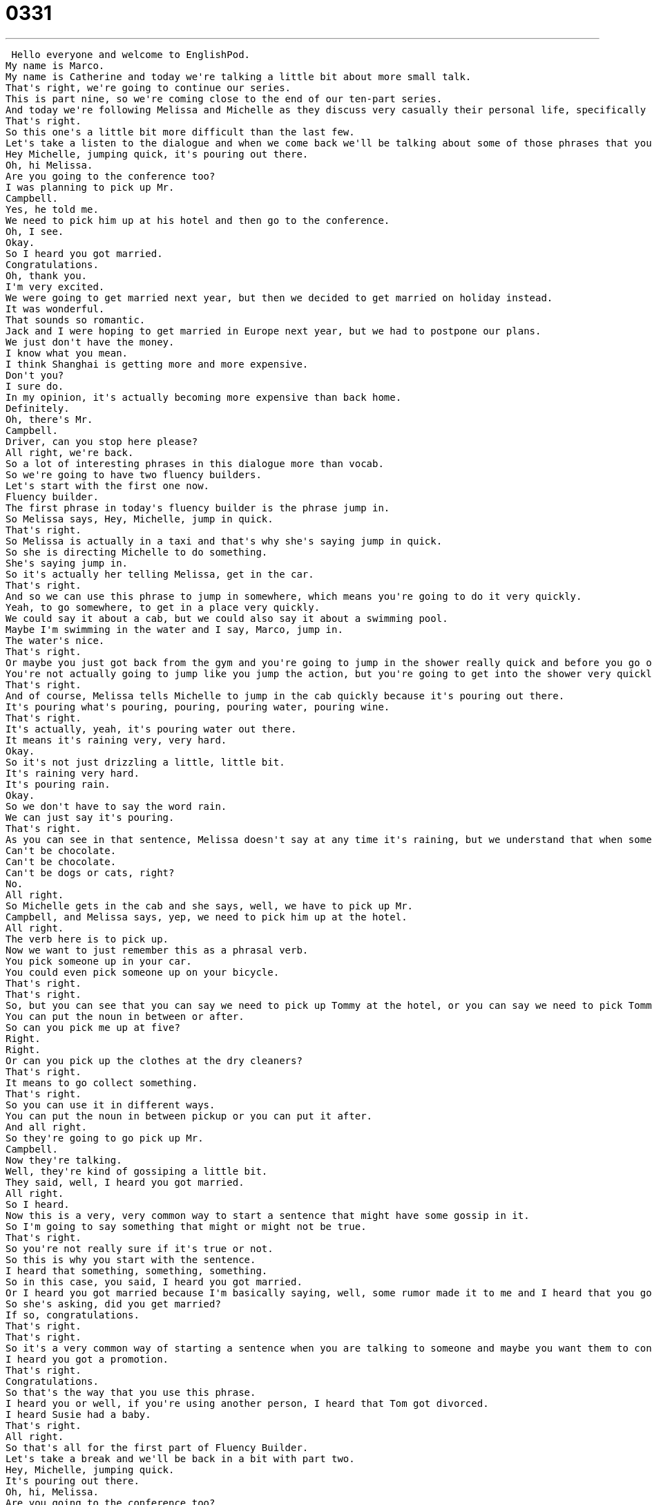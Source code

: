 = 0331
:toc: left
:toclevels: 3
:sectnums:
:stylesheet: ../../../../myAdocCss.css

'''


 Hello everyone and welcome to EnglishPod.
My name is Marco.
My name is Catherine and today we're talking a little bit about more small talk.
That's right, we're going to continue our series.
This is part nine, so we're coming close to the end of our ten-part series.
And today we're following Melissa and Michelle as they discuss very casually their personal life, specifically about their marriages or getting married.
That's right.
So this one's a little bit more difficult than the last few.
Let's take a listen to the dialogue and when we come back we'll be talking about some of those phrases that you heard.
Hey Michelle, jumping quick, it's pouring out there.
Oh, hi Melissa.
Are you going to the conference too?
I was planning to pick up Mr.
Campbell.
Yes, he told me.
We need to pick him up at his hotel and then go to the conference.
Oh, I see.
Okay.
So I heard you got married.
Congratulations.
Oh, thank you.
I'm very excited.
We were going to get married next year, but then we decided to get married on holiday instead.
It was wonderful.
That sounds so romantic.
Jack and I were hoping to get married in Europe next year, but we had to postpone our plans.
We just don't have the money.
I know what you mean.
I think Shanghai is getting more and more expensive.
Don't you?
I sure do.
In my opinion, it's actually becoming more expensive than back home.
Definitely.
Oh, there's Mr.
Campbell.
Driver, can you stop here please?
All right, we're back.
So a lot of interesting phrases in this dialogue more than vocab.
So we're going to have two fluency builders.
Let's start with the first one now.
Fluency builder.
The first phrase in today's fluency builder is the phrase jump in.
So Melissa says, Hey, Michelle, jump in quick.
That's right.
So Melissa is actually in a taxi and that's why she's saying jump in quick.
So she is directing Michelle to do something.
She's saying jump in.
So it's actually her telling Melissa, get in the car.
That's right.
And so we can use this phrase to jump in somewhere, which means you're going to do it very quickly.
Yeah, to go somewhere, to get in a place very quickly.
We could say it about a cab, but we could also say it about a swimming pool.
Maybe I'm swimming in the water and I say, Marco, jump in.
The water's nice.
That's right.
Or maybe you just got back from the gym and you're going to jump in the shower really quick and before you go out again.
You're not actually going to jump like you jump the action, but you're going to get into the shower very quickly.
That's right.
And of course, Melissa tells Michelle to jump in the cab quickly because it's pouring out there.
It's pouring what's pouring, pouring, pouring water, pouring wine.
That's right.
It's actually, yeah, it's pouring water out there.
It means it's raining very, very hard.
Okay.
So it's not just drizzling a little, little bit.
It's raining very hard.
It's pouring rain.
Okay.
So we don't have to say the word rain.
We can just say it's pouring.
That's right.
As you can see in that sentence, Melissa doesn't say at any time it's raining, but we understand that when somebody says it's pouring out there, you know that means it's raining very hard.
Can't be chocolate.
Can't be chocolate.
Can't be dogs or cats, right?
No.
All right.
So Michelle gets in the cab and she says, well, we have to pick up Mr.
Campbell, and Melissa says, yep, we need to pick him up at the hotel.
All right.
The verb here is to pick up.
Now we want to just remember this as a phrasal verb.
You pick someone up in your car.
You could even pick someone up on your bicycle.
That's right.
That's right.
So, but you can see that you can say we need to pick up Tommy at the hotel, or you can say we need to pick Tommy up so you can use it both ways.
You can put the noun in between or after.
So can you pick me up at five?
Right.
Right.
Or can you pick up the clothes at the dry cleaners?
That's right.
It means to go collect something.
That's right.
So you can use it in different ways.
You can put the noun in between pickup or you can put it after.
And all right.
So they're going to go pick up Mr.
Campbell.
Now they're talking.
Well, they're kind of gossiping a little bit.
They said, well, I heard you got married.
All right.
So I heard.
Now this is a very, very common way to start a sentence that might have some gossip in it.
So I'm going to say something that might or might not be true.
That's right.
So you're not really sure if it's true or not.
So this is why you start with the sentence.
I heard that something, something, something.
So in this case, you said, I heard you got married.
Or I heard you got married because I'm basically saying, well, some rumor made it to me and I heard that you got married, but I'm not sure.
So she's asking, did you get married?
If so, congratulations.
That's right.
That's right.
So it's a very common way of starting a sentence when you are talking to someone and maybe you want them to confirm this news or this gossip or this rumor is true or not.
I heard you got a promotion.
That's right.
Congratulations.
So that's the way that you use this phrase.
I heard you or well, if you're using another person, I heard that Tom got divorced.
I heard Susie had a baby.
That's right.
All right.
So that's all for the first part of Fluency Builder.
Let's take a break and we'll be back in a bit with part two.
Hey, Michelle, jumping quick.
It's pouring out there.
Oh, hi, Melissa.
Are you going to the conference too?
I was planning to pick up Mr.
Campbell.
Yes, he told me we need to pick him up at his hotel and then go to the conference.
Oh, I see.
OK.
So I heard you got married.
Congratulations.
Oh, thank you.
I'm very excited.
We were going to get married next year, but then we decided to get married on holiday instead.
It was wonderful.
That sounds so romantic.
Jack and I were hoping to get married in Europe next year, but we had to postpone our plans.
We just don't have the money.
I know what you mean.
I think Shanghai is getting more and more expensive.
Don't you?
I sure do.
In my opinion, it's actually becoming more expensive than back home.
Definitely.
Oh, there's Mr.
Campbell.
Driver, can you stop here, please?
All right.
So now we're back with part two of Fluency Builder.
Let's get started with the first phrase when she says that they got married on holiday.
What does that mean?
On holiday is another way of saying on vacation.
So while we were having a holiday somewhere, this happened.
So you could say, we decided to get married on holiday.
That means when they were traveling, when they were on vacation, they got married.
So it's kind of more of a British way of saying, right, on holiday?
Yes.
You could say, where did you go on holiday?
But maybe in America, we'd prefer to say, where did you go on vacation?
On vacation.
So both are correct.
You can say we got married while on holiday or we got married while on vacation.
Both are correct.
So it's just a little bit of difference between British English and American English.
And then moving on, she said, well, they also wanted to get married.
Michelle did, but they had to postpone their wedding.
Okay.
To postpone something means to wait until later to do it.
So you maybe want to do it today, but it's raining today.
So you have to postpone until next week.
That's right.
So it's kind of like you had to delay, you had to wait.
Yeah, that's right.
So you could say that because of bad weather, the picnic will be postponed until next month.
Okay.
So that's the way they use postpone.
Now it's interesting because you have a P in between there.
So it's postpone.
Postpone.
Yeah.
It's an interesting word to pronounce.
Okay.
And well, they also had to postpone it because of money.
You know, it's just very expensive.
And Melissa agrees by saying, I know what you mean.
I know what you mean.
Now this is a really common phrase, and this is something you'll hear with more relaxed conversations between friends.
It means I understand the situation or I feel the same way.
So in this case, we just don't have the money.
Melissa's saying, Oh, I know what you mean.
It means I'm having a hard time with money too.
I don't have much money either.
That's right.
So you understand what she's talking about.
You also agree.
I know what you mean.
That's just a way of agreeing with someone.
All right.
And then she goes on to confirm what Michelle is saying by saying, I think Shanghai is getting more and more expensive.
All right.
Now this is a really, really key sentence structure here.
We have more and more, more and more.
And then after that we have an adjective.
So the structure is more and more adjectives.
So more and more spicy, more and more funny, more and more expensive.
So in this case, the city is more expensive than it was before.
That's right.
And it's still getting more expensive.
That's right.
That's the main idea when you use this structure is that when you say more and more, and then you add an adjective such as expensive or beautiful, it means that it continues to grow.
It continues to get more expensive or more beautiful or more difficult.
But remember that we are using adjectives here that are, when you're using the comparative, you can't say, for example, you can't use funny.
You can't say you are getting more and more funny because obviously the comparative for funny is funnier.
So just be careful with that one because it could be a little bit confusing.
All right.
So, and to finish off our Fluency Builder, we have Michelle who agrees with Melissa and says, yeah, you know, I think Shanghai is getting more expensive.
And she says, I sure do.
So she's basically agreeing.
She's saying, yes, that's true.
Uh huh.
But why, why does she say I sure do?
Why doesn't she say agree?
I agree or yeah, you're right.
Well, she doesn't have to say it because she says I do.
She's the question before that was, I think something, something don't you?
And she says, I do.
And I think that.
So it's assumed that she also thinks this.
She's answering a question.
That's right.
So, um, the, it's an interesting way of asking a question when you say, um, I think the city is beautiful, don't you?
So the proper way to answer that would be I do or I sure do.
All right.
So that's all the time we have for Fluency Builder.
Let's listen to her dialogue one last time.
Oh, I see.
Okay.
So I heard you got married.
Congratulations.
Oh, thank you.
I'm very excited.
We were going to get married next year, but then we decided to get married on holiday instead.
It was wonderful.
That sounds so romantic.
Jack and I were hoping to get married in Europe next year, but we had to postpone our plans.
We just don't have the money.
I know what you mean.
I think Shanghai is getting more and more expensive.
Don't you?
I sure do.
In my opinion, it's actually becoming more expensive than back home.
Definitely.
Oh, there's Mr.
Campbell driver.
Can you stop here please?
All right.
So we're reaching the end of our small talk series.
In this case, it's two women who are talking about their personal lives.
And, uh, not only that, they're talking about weddings and they're talking about money.
So this is a very interesting way to talk about these very common topics, personal life, love, and especially money.
But remember in American culture, these are the kinds of things you would only talk to your friends about.
You wouldn't really want to talk to strangers about money, personal life, marriage, because those are considered private.
So be careful when you're talking to people you don't know very well.
That's right.
That's right.
And actually your feedback was very interesting when we discussed about if it's okay to ask, for example, a woman her age or her weight or a man's salary.
So in most places you said that it wasn't really correct.
But you know, this is the very interesting thing about the cultural differences and how people can, you know, what is appropriate to talk about.
That's right.
So again, if you have any questions or comments about the things we talked about here today or any of our older lessons about small talk, please just let us know.
Our website is EnglishPod.com.
All right, guys, we'll see you there.
Bye.
Bye. +
